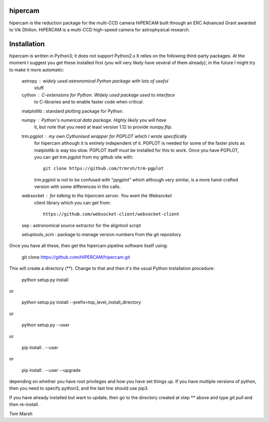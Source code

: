 hipercam
========

hipercam is the reduction package for the multi-CCD camera HiPERCAM built
through an ERC Advanced Grant awarded to Vik Dhillon. HiPERCAM is a multi-CCD
high-speed camera for astrophysical research.

Installation
============

hipercam is written in Python3; it does not support Python2.x It relies on the
following third-party packages. At the moment I suggest you get these
installed first (you will very likely have several of them already); in the
future I might try to make it more automatic:

  astropy    : widely used astronomical Python package with lots of useful
               stuff.

  cython     : C-extensions for Python. Widely used package used to interface
               to C-libraries and to enable faster code when critical.

  matplotlib : standard plotting package for Python.

  numpy      : Python's numerical data package. Highly likely you will have
               it, but note that you need at least version 1.12 to provide
               `numpy.flip`.

  trm.pgplot : my own Cythonised wrapper for PGPLOT which I wrote specifically
               for hipercam although it is entirely independent of it. PGPLOT
               is needed for some of the faster plots as matplotlib is way too
               slow. PGPLOT itself must be installed for this to work. Once
               you have PGPLOT, you can get trm.pgplot from my github site
               with::

                 git clone https://github.com/trmrsh/trm-pgplot

               trm.pgplot is not to be confused with "ppgplot" which although
               very similar, is a more hand-crafted version with some
               differences in the calls.

  websocket  : for talking to the hipercam server. You want the Websocket
               client library which you can get from::

                 https://github.com/websocket-client/websocket-client

  sep        : astronomical source extractor for the aligntool script

  setuptools_scm : package to manage version numbers from the git repository


Once you have all these, then get the hipercam pipeline software itself using:

  git clone https://github.com/HiPERCAM/hipercam.git

This will create a directory (**). Change to that and then it's the usual
Python installation procedure:

  python setup.py install

or

  python setup.py install --prefix=top_level_install_directory

or

  python setup.py --user

or

  pip install . --user

or

  pip install . --user --upgrade

depending on whether you have root privileges and how you have set things up.
If you have multiple versions of python, then you need to specify python3, and
the last line should use pip3.

If you have already installed but want to update, then go to the directory
created at step ** above and type `git pull` and then re-install.

Tom Marsh
